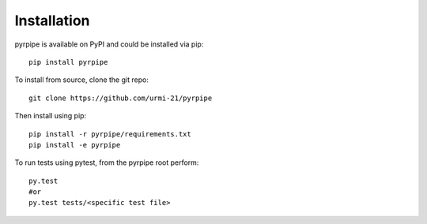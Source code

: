 ======================
Installation
======================
pyrpipe is available on PyPI and could be installed via pip::

	pip install pyrpipe

To install from source, clone the git repo::

	git clone https://github.com/urmi-21/pyrpipe

Then install using pip::

	pip install -r pyrpipe/requirements.txt
	pip install -e pyrpipe

To run tests using pytest, from the pyrpipe root perform::

	py.test
	#or
	py.test tests/<specific test file>

